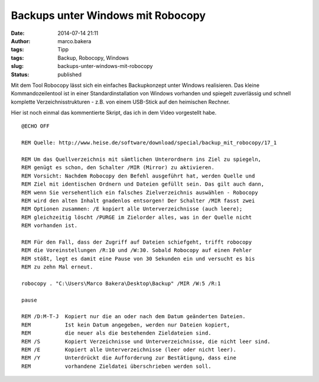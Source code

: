 Backups unter Windows mit Robocopy
##################################
:date: 2014-07-14 21:11
:author: marco.bakera
:tags: Tipp
:tags: Backup, Robocopy, Windows
:slug: backups-unter-windows-mit-robocopy
:status: published

Mit dem Tool Robocopy lässt sich ein einfaches Backupkonzept unter
Windows realisieren. Das kleine Kommandozeilentool ist in einer
Standardinstallation von Windows vorhanden und spiegelt zuverlässig und
schnell komplette Verzeichnisstrukturen - z.B. von einem USB-Stick auf
den heimischen Rechner.

Hier ist noch einmal das kommentierte Skript, das ich in dem Video
vorgestellt habe.

::

    @ECHO OFF

    REM Quelle: http://www.heise.de/software/download/special/backup_mit_robocopy/17_1

    REM Um das Quellverzeichnis mit sämtlichen Unterordnern ins Ziel zu spiegeln,
    REM genügt es schon, den Schalter /MIR (Mirror) zu aktivieren. 
    REM Vorsicht: Nachdem Robocopy den Befehl ausgeführt hat, werden Quelle und
    REM Ziel mit identischen Ordnern und Dateien gefüllt sein. Das gilt auch dann,
    REM wenn Sie versehentlich ein falsches Zielverzeichnis auswählen - Robocopy
    REM wird den alten Inhalt gnadenlos entsorgen! Der Schalter /MIR fasst zwei
    REM Optionen zusammen: /E kopiert alle Unterverzeichnisse (auch leere); 
    REM gleichzeitig löscht /PURGE im Zielorder alles, was in der Quelle nicht
    REM vorhanden ist.

    REM Für den Fall, dass der Zugriff auf Dateien schiefgeht, trifft robocopy
    REM die Voreinstellungen /R:10 und /W:30. Sobald Robocopy auf einen Fehler
    REM stößt, legt es damit eine Pause von 30 Sekunden ein und versucht es bis
    REM zu zehn Mal erneut.

    robocopy . "C:\Users\Marco Bakera\Desktop\Backup" /MIR /W:5 /R:1 

    pause

    REM /D:M-T-J  Kopiert nur die an oder nach dem Datum geänderten Dateien.
    REM           Ist kein Datum angegeben, werden nur Dateien kopiert,
    REM           die neuer als die bestehenden Zieldateien sind.
    REM /S        Kopiert Verzeichnisse und Unterverzeichnisse, die nicht leer sind.
    REM /E        Kopiert alle Unterverzeichnisse (leer oder nicht leer).
    REM /Y        Unterdrückt die Aufforderung zur Bestätigung, dass eine
    REM           vorhandene Zieldatei überschrieben werden soll.





